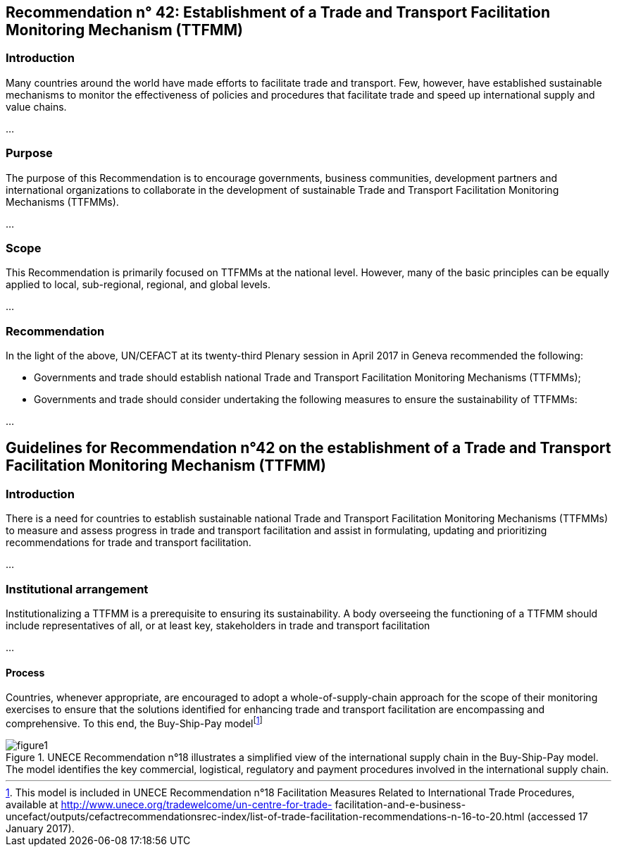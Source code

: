 


== Recommendation n° 42: Establishment of a Trade and Transport Facilitation Monitoring Mechanism (TTFMM)

// Every paragragh will be numbered automatically.

=== Introduction

Many countries around the world have made efforts to facilitate trade and transport. Few, however, have established sustainable mechanisms to monitor the effectiveness of policies and procedures that facilitate trade and speed up international supply and value chains.

...


=== Purpose

The purpose of this Recommendation is to encourage governments, business communities, development partners and international organizations to collaborate in the development of sustainable Trade and Transport Facilitation Monitoring Mechanisms (TTFMMs).

...


=== Scope

This Recommendation is primarily focused on TTFMMs at the national level. However, many of the basic principles can be equally applied to local, sub-regional, regional, and global levels.

...


=== Recommendation

In the light of the above, UN/CEFACT at its twenty-third Plenary session in April 2017 in Geneva recommended the following:

* Governments and trade should establish national Trade and Transport Facilitation Monitoring Mechanisms (TTFMMs);
* Governments and trade should consider undertaking the following measures to ensure the sustainability of TTFMMs:


...


== Guidelines for Recommendation n°42 on the establishment of a Trade and Transport Facilitation Monitoring Mechanism (TTFMM)

=== Introduction

There is a need for countries to establish sustainable national Trade and Transport Facilitation Monitoring Mechanisms (TTFMMs) to measure and assess progress in trade and transport facilitation and assist in formulating, updating and prioritizing recommendations for trade and transport facilitation.

...


=== Institutional arrangement

Institutionalizing a TTFMM is a prerequisite to ensuring its sustainability. A body overseeing the functioning of a TTFMM should include representatives of all, or at least key, stakeholders in trade and transport facilitation

...



[[scope-process]]
==== Process

Countries, whenever appropriate, are encouraged to adopt a whole-of-supply-chain approach for the scope of their monitoring exercises to ensure that the solutions identified for enhancing trade and transport facilitation are encompassing and comprehensive. To this end, the Buy-Ship-Pay model{blank}footnote:[This model is included in UNECE Recommendation n°18 Facilitation Measures Related to International Trade Procedures, available at http://www.unece.org/tradewelcome/un-centre-for-trade- facilitation-and-e-business-uncefact/outputs/cefactrecommendationsrec-index/list-of-trade-facilitation-recommendations-n-16-to-20.html (accessed 17 January 2017).]

[[Figure1]]
.UNECE Recommendation n°18 illustrates a simplified view of the international supply chain in the Buy-Ship-Pay model. The model identifies the key commercial, logistical, regulatory and payment procedures involved in the international supply chain.
image::figure1.png[]

